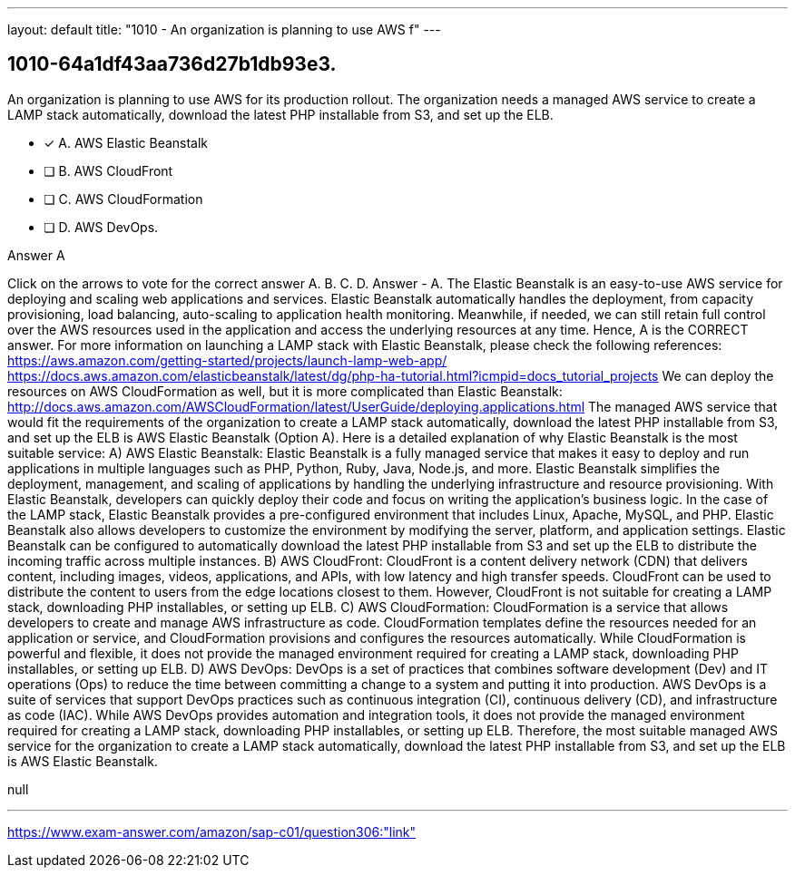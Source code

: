 ---
layout: default 
title: "1010 - An organization is planning to use AWS f"
---


[.question]
== 1010-64a1df43aa736d27b1db93e3.


****

[.query]
--
An organization is planning to use AWS for its production rollout.
The organization needs a managed AWS service to create a LAMP stack automatically, download the latest PHP installable from S3, and set up the ELB.


--

[.list]
--
* [*] A. AWS Elastic Beanstalk
* [ ] B. AWS CloudFront
* [ ] C. AWS CloudFormation
* [ ] D. AWS DevOps.

--
****

[.answer]
Answer  A

[.explanation]
--
Click on the arrows to vote for the correct answer
A.
B.
C.
D.
Answer - A.
The Elastic Beanstalk is an easy-to-use AWS service for deploying and scaling web applications and services.
Elastic Beanstalk automatically handles the deployment, from capacity provisioning, load balancing, auto-scaling to application health monitoring.
Meanwhile, if needed, we can still retain full control over the AWS resources used in the application and access the underlying resources at any time.
Hence, A is the CORRECT answer.
For more information on launching a LAMP stack with Elastic Beanstalk, please check the following references:
https://aws.amazon.com/getting-started/projects/launch-lamp-web-app/ https://docs.aws.amazon.com/elasticbeanstalk/latest/dg/php-ha-tutorial.html?icmpid=docs_tutorial_projects
We can deploy the resources on AWS CloudFormation as well, but it is more complicated than Elastic Beanstalk:
http://docs.aws.amazon.com/AWSCloudFormation/latest/UserGuide/deploying.applications.html
The managed AWS service that would fit the requirements of the organization to create a LAMP stack automatically, download the latest PHP installable from S3, and set up the ELB is AWS Elastic Beanstalk (Option A).
Here is a detailed explanation of why Elastic Beanstalk is the most suitable service:
A) AWS Elastic Beanstalk: Elastic Beanstalk is a fully managed service that makes it easy to deploy and run applications in multiple languages such as PHP, Python, Ruby, Java, Node.js, and more. Elastic Beanstalk simplifies the deployment, management, and scaling of applications by handling the underlying infrastructure and resource provisioning. With Elastic Beanstalk, developers can quickly deploy their code and focus on writing the application's business logic.
In the case of the LAMP stack, Elastic Beanstalk provides a pre-configured environment that includes Linux, Apache, MySQL, and PHP. Elastic Beanstalk also allows developers to customize the environment by modifying the server, platform, and application settings. Elastic Beanstalk can be configured to automatically download the latest PHP installable from S3 and set up the ELB to distribute the incoming traffic across multiple instances.
B) AWS CloudFront: CloudFront is a content delivery network (CDN) that delivers content, including images, videos, applications, and APIs, with low latency and high transfer speeds. CloudFront can be used to distribute the content to users from the edge locations closest to them. However, CloudFront is not suitable for creating a LAMP stack, downloading PHP installables, or setting up ELB.
C) AWS CloudFormation: CloudFormation is a service that allows developers to create and manage AWS infrastructure as code. CloudFormation templates define the resources needed for an application or service, and CloudFormation provisions and configures the resources automatically. While CloudFormation is powerful and flexible, it does not provide the managed environment required for creating a LAMP stack, downloading PHP installables, or setting up ELB.
D) AWS DevOps: DevOps is a set of practices that combines software development (Dev) and IT operations (Ops) to reduce the time between committing a change to a system and putting it into production. AWS DevOps is a suite of services that support DevOps practices such as continuous integration (CI), continuous delivery (CD), and infrastructure as code (IAC). While AWS DevOps provides automation and integration tools, it does not provide the managed environment required for creating a LAMP stack, downloading PHP installables, or setting up ELB.
Therefore, the most suitable managed AWS service for the organization to create a LAMP stack automatically, download the latest PHP installable from S3, and set up the ELB is AWS Elastic Beanstalk.
--

[.ka]
null

'''



https://www.exam-answer.com/amazon/sap-c01/question306:"link"


